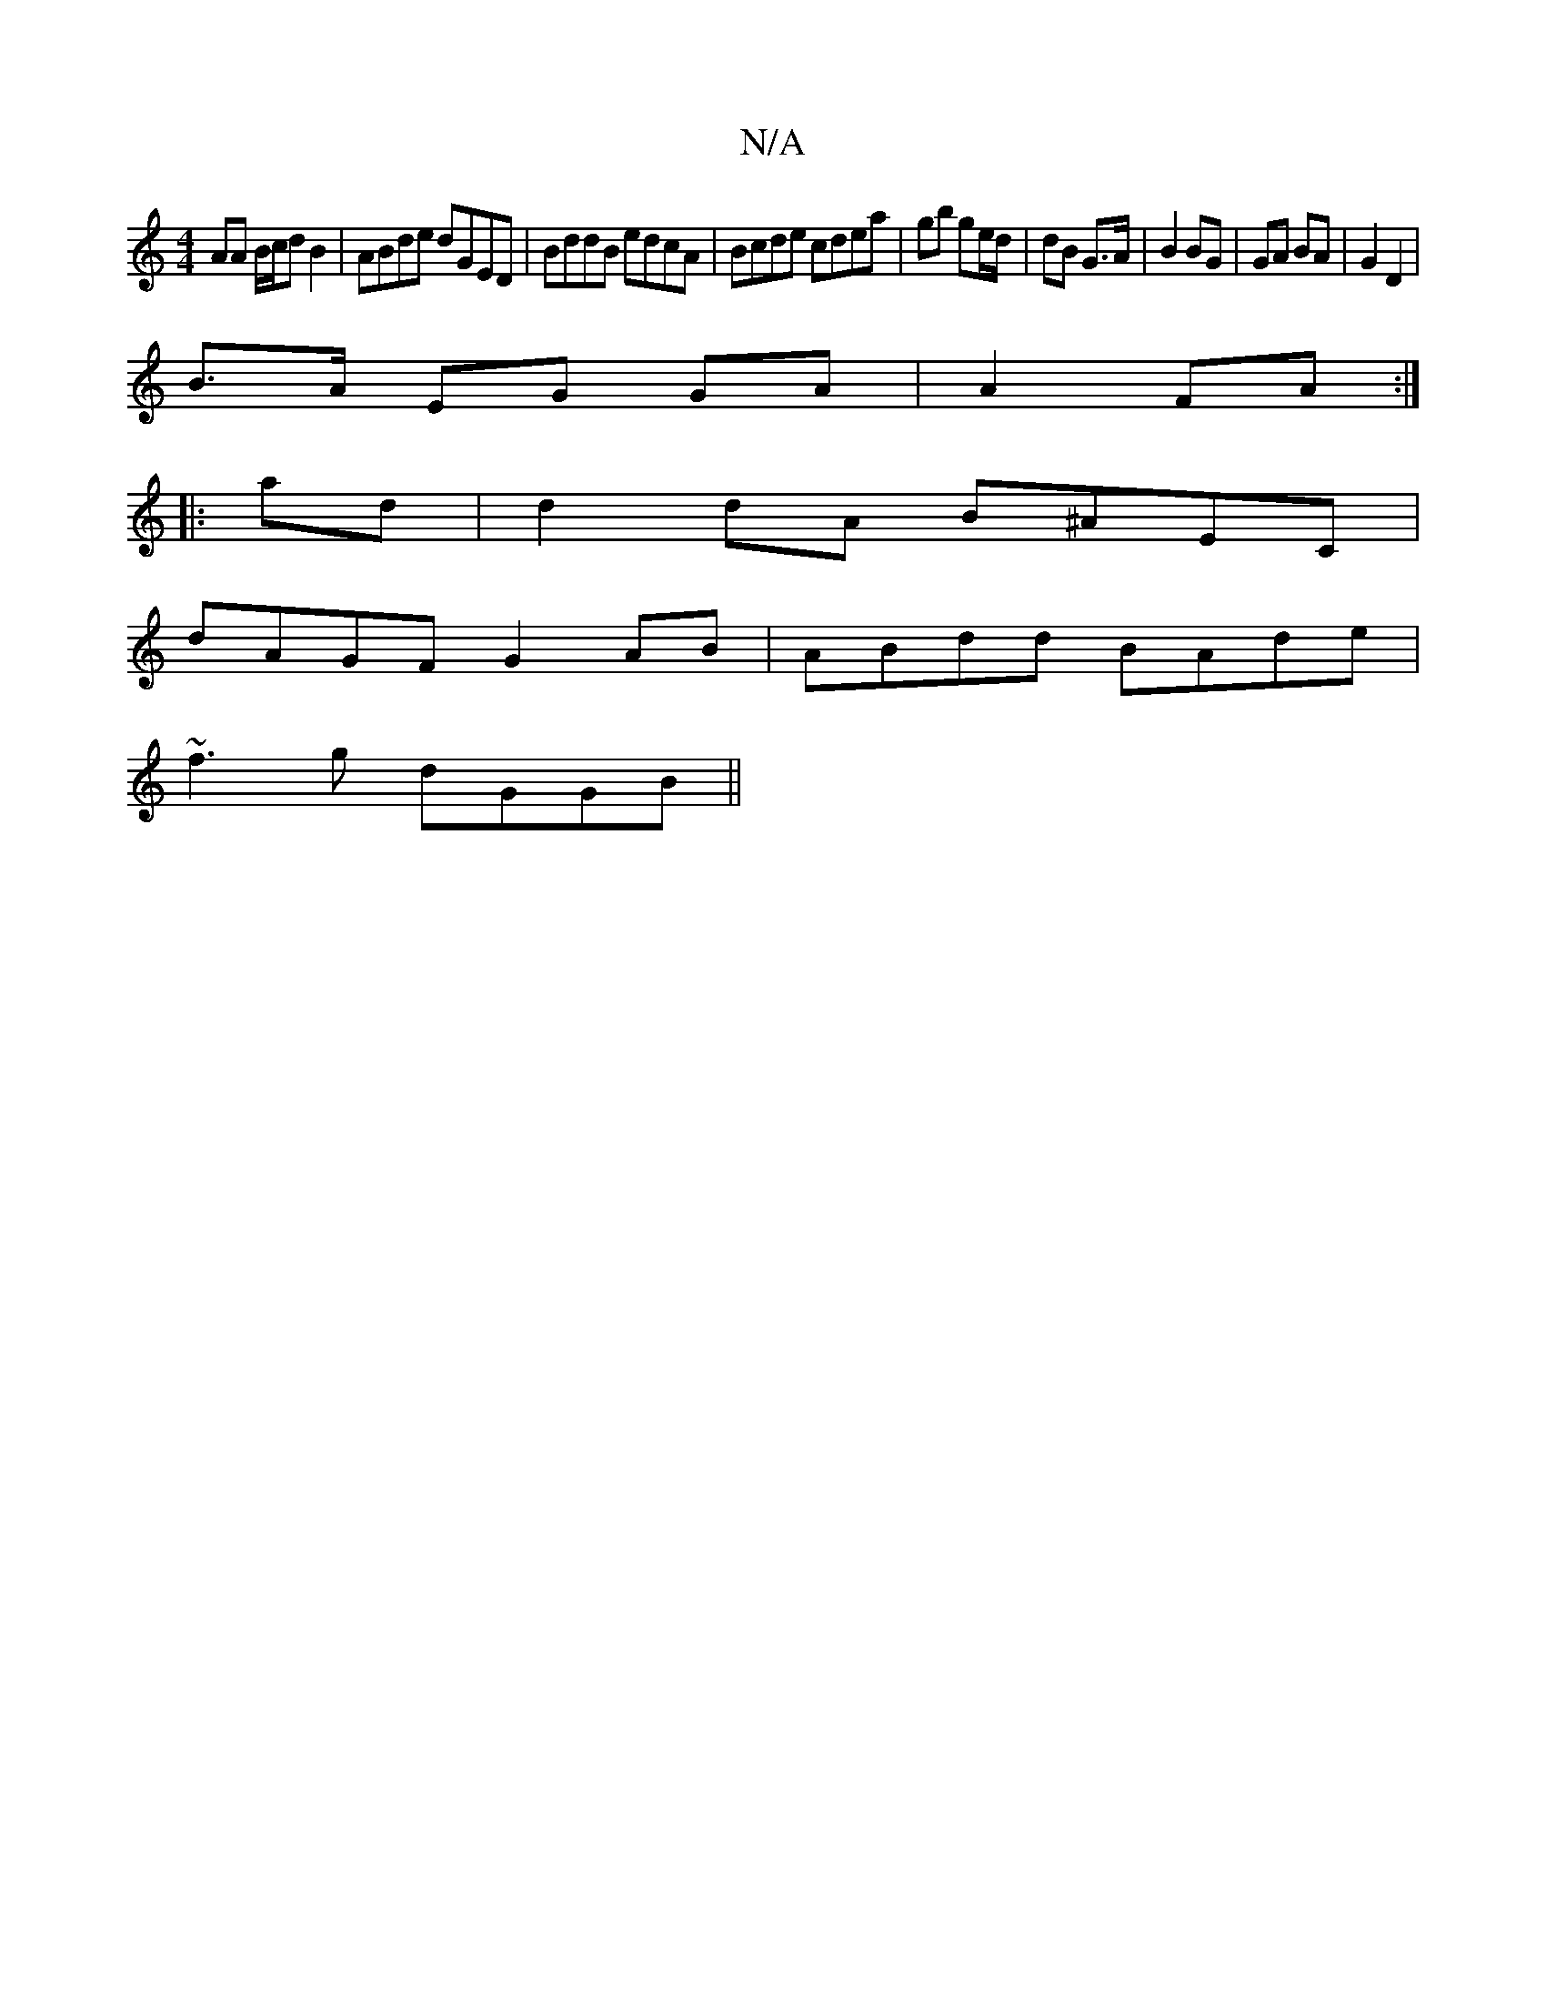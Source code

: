 X:1
T:N/A
M:4/4
R:N/A
K:Cmajor
AA B/c/d B2|ABde dGED|BddB edcA|Bcde cdea|gb ge/d/| dB G>A|B2 BG| GA BA | G2 D2 |
B>A EG GA|A2 FA :|
|: ad | d2 dA B^AEC|
dAGF G2AB|ABdd BAde|
~f3g dGGB||

DE>G|: DG d^G F2 A>B|D>FGA BEFc|BA GE E2 BB|